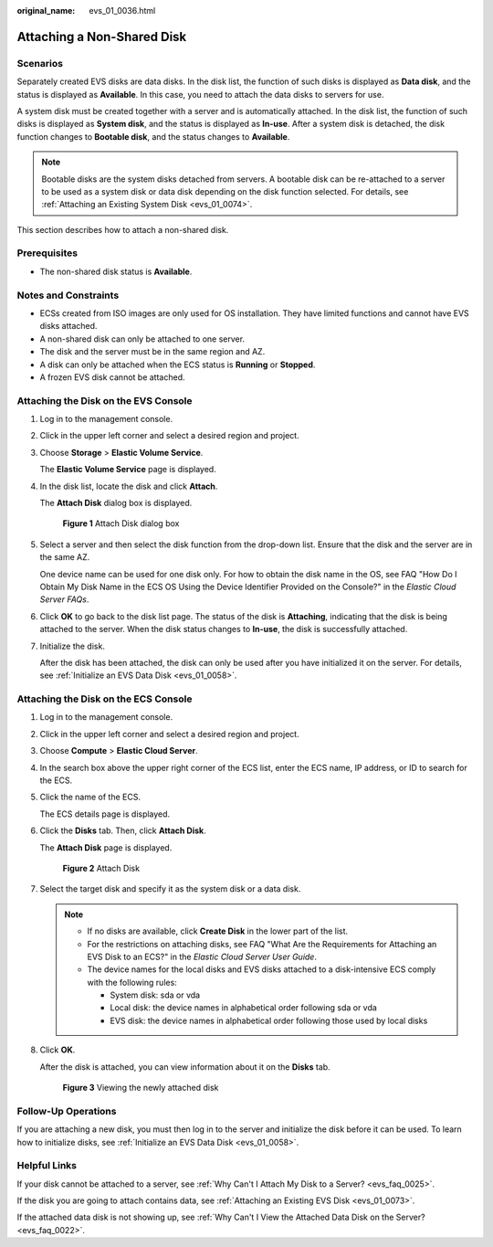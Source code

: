 :original_name: evs_01_0036.html

.. _evs_01_0036:

Attaching a Non-Shared Disk
===========================

Scenarios
---------

Separately created EVS disks are data disks. In the disk list, the function of such disks is displayed as **Data disk**, and the status is displayed as **Available**. In this case, you need to attach the data disks to servers for use.

A system disk must be created together with a server and is automatically attached. In the disk list, the function of such disks is displayed as **System disk**, and the status is displayed as **In-use**. After a system disk is detached, the disk function changes to **Bootable disk**, and the status changes to **Available**.

.. note::

   Bootable disks are the system disks detached from servers. A bootable disk can be re-attached to a server to be used as a system disk or data disk depending on the disk function selected. For details, see :ref:`Attaching an Existing System Disk <evs_01_0074>`.

This section describes how to attach a non-shared disk.

Prerequisites
-------------

-  The non-shared disk status is **Available**.

Notes and Constraints
---------------------

-  ECSs created from ISO images are only used for OS installation. They have limited functions and cannot have EVS disks attached.
-  A non-shared disk can only be attached to one server.
-  The disk and the server must be in the same region and AZ.
-  A disk can only be attached when the ECS status is **Running** or **Stopped**.
-  A frozen EVS disk cannot be attached.

Attaching the Disk on the EVS Console
-------------------------------------

#. Log in to the management console.

#. Click |image1| in the upper left corner and select a desired region and project.

#. Choose **Storage** > **Elastic Volume Service**.

   The **Elastic Volume Service** page is displayed.

#. In the disk list, locate the disk and click **Attach**.

   The **Attach Disk** dialog box is displayed.


   .. figure:: /_static/images/en-us_image_0000001949357721.png
      :alt: **Figure 1** Attach Disk dialog box

      **Figure 1** Attach Disk dialog box

#. Select a server and then select the disk function from the drop-down list. Ensure that the disk and the server are in the same AZ.

   One device name can be used for one disk only. For how to obtain the disk name in the OS, see FAQ "How Do I Obtain My Disk Name in the ECS OS Using the Device Identifier Provided on the Console?" in the *Elastic Cloud Server FAQs*.

#. Click **OK** to go back to the disk list page. The status of the disk is **Attaching**, indicating that the disk is being attached to the server. When the disk status changes to **In-use**, the disk is successfully attached.

#. Initialize the disk.

   After the disk has been attached, the disk can only be used after you have initialized it on the server. For details, see :ref:`Initialize an EVS Data Disk <evs_01_0058>`.

Attaching the Disk on the ECS Console
-------------------------------------

#. Log in to the management console.

#. Click |image2| in the upper left corner and select a desired region and project.

#. Choose **Compute** > **Elastic Cloud Server**.

#. In the search box above the upper right corner of the ECS list, enter the ECS name, IP address, or ID to search for the ECS.

#. Click the name of the ECS.

   The ECS details page is displayed.

#. Click the **Disks** tab. Then, click **Attach Disk**.

   The **Attach Disk** page is displayed.


   .. figure:: /_static/images/en-us_image_0000002032981318.png
      :alt: **Figure 2** Attach Disk

      **Figure 2** Attach Disk

#. Select the target disk and specify it as the system disk or a data disk.

   .. note::

      -  If no disks are available, click **Create Disk** in the lower part of the list.
      -  For the restrictions on attaching disks, see FAQ "What Are the Requirements for Attaching an EVS Disk to an ECS?" in the *Elastic Cloud Server User Guide*.
      -  The device names for the local disks and EVS disks attached to a disk-intensive ECS comply with the following rules:

         -  System disk: sda or vda
         -  Local disk: the device names in alphabetical order following sda or vda
         -  EVS disk: the device names in alphabetical order following those used by local disks

#. Click **OK**.

   After the disk is attached, you can view information about it on the **Disks** tab.


   .. figure:: /_static/images/en-us_image_0000002077234357.png
      :alt: **Figure 3** Viewing the newly attached disk

      **Figure 3** Viewing the newly attached disk

Follow-Up Operations
--------------------

If you are attaching a new disk, you must then log in to the server and initialize the disk before it can be used. To learn how to initialize disks, see :ref:`Initialize an EVS Data Disk <evs_01_0058>`.

Helpful Links
-------------

If your disk cannot be attached to a server, see :ref:`Why Can't I Attach My Disk to a Server? <evs_faq_0025>`.

If the disk you are going to attach contains data, see :ref:`Attaching an Existing EVS Disk <evs_01_0073>`.

If the attached data disk is not showing up, see :ref:`Why Can't I View the Attached Data Disk on the Server? <evs_faq_0022>`.

.. |image1| image:: /_static/images/en-us_image_0000002032822906.png
.. |image2| image:: /_static/images/en-us_image_0000002068902269.png
